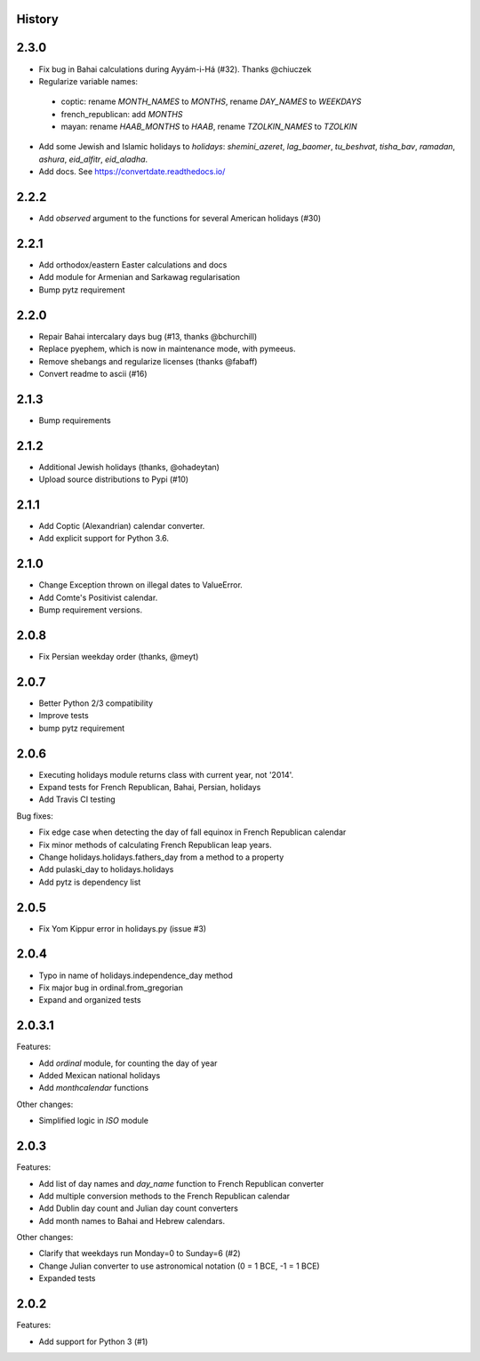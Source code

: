History
-------

2.3.0
------
* Fix bug in Bahai calculations during Ayyám-i-Há (#32). Thanks @chiuczek
* Regularize variable names:
 - coptic: rename `MONTH_NAMES` to `MONTHS`, rename `DAY_NAMES` to `WEEKDAYS`
 - french_republican: add `MONTHS`
 - mayan: rename `HAAB_MONTHS` to `HAAB`, rename `TZOLKIN_NAMES` to `TZOLKIN`
* Add some Jewish and Islamic holidays to `holidays`: `shemini_azeret`, `lag_baomer`, `tu_beshvat`, `tisha_bav`, `ramadan`, `ashura`, `eid_alfitr`, `eid_aladha`.
* Add docs. See https://convertdate.readthedocs.io/

2.2.2
-----
* Add `observed` argument to the functions for several American holidays (#30)

2.2.1
-----
* Add orthodox/eastern Easter calculations and docs
* Add module for Armenian and Sarkawag regularisation
* Bump pytz requirement

2.2.0
-----
* Repair Bahai intercalary days bug (#13, thanks @bchurchill)
* Replace pyephem, which is now in maintenance mode, with pymeeus.
* Remove shebangs and regularize licenses (thanks @fabaff)
* Convert readme to ascii (#16)

2.1.3
-----
* Bump requirements

2.1.2
-----
* Additional Jewish holidays (thanks, @ohadeytan)
* Upload source distributions to Pypi (#10)

2.1.1
-----
* Add Coptic (Alexandrian) calendar converter.
* Add explicit support for Python 3.6.

2.1.0
-----
* Change Exception thrown on illegal dates to ValueError.
* Add Comte's Positivist calendar.
* Bump requirement versions.

2.0.8
-----
* Fix Persian weekday order (thanks, @meyt)

2.0.7
-----
* Better Python 2/3 compatibility
* Improve tests
* bump pytz requirement

2.0.6
-----
* Executing holidays module returns class with current year, not '2014'.
* Expand tests for French Republican, Bahai, Persian, holidays
* Add Travis CI testing

Bug fixes:

* Fix edge case when detecting the day of fall equinox in French Republican calendar
* Fix minor methods of calculating French Republican leap years.
* Change holidays.holidays.fathers_day from a method to a property
* Add pulaski_day to holidays.holidays
* Add pytz is dependency list

2.0.5
-----
* Fix Yom Kippur error in holidays.py (issue #3)

2.0.4
-----
* Typo in name of holidays.independence_day method
* Fix major bug in ordinal.from_gregorian
* Expand and organized tests

2.0.3.1
-------
Features:

* Add `ordinal` module, for counting the day of year
* Added Mexican national holidays
* Add `monthcalendar` functions

Other changes:

* Simplified logic in `ISO` module

2.0.3
-----
Features:

- Add list of day names and `day_name` function to French Republican converter
- Add multiple conversion methods to the French Republican calendar
- Add Dublin day count and Julian day count converters
- Add month names to Bahai and Hebrew calendars.

Other changes:

- Clarify that weekdays run Monday=0 to Sunday=6 (#2)
- Change Julian converter to use astronomical notation (0 = 1 BCE, -1 = 1 BCE)
- Expanded tests

2.0.2
-----
Features:

* Add support for Python 3 (#1)